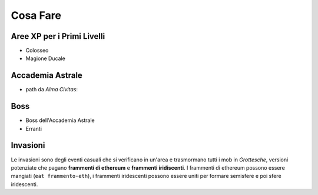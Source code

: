 Cosa Fare
=========

Aree XP per i Primi Livelli
---------------------------

* Colosseo
* Magione Ducale

Accademia Astrale
------------------------------

* path da *Alma Civitas*:

Boss
----

* Boss dell'Accademia Astrale
* Erranti

Invasioni
---------
Le invasioni sono degli eventi casuali che si verificano in un'area 
e trasmormano tutti i mob in *Grottesche*, versioni potenziate che
pagano **frammenti di ethereum** e **frammenti iridiscenti**. I frammenti
di ethereum possono essere mangiati (``eat frammento-eth``), i frammenti
iridescenti possono essere uniti per formare semisfere e poi sfere iridescenti.
